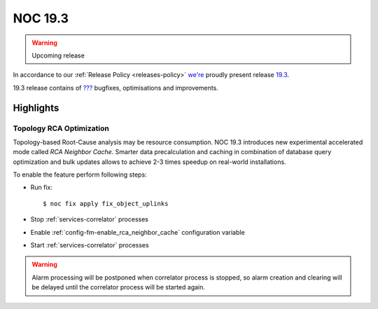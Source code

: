 .. _release-19.3:

========
NOC 19.3
========

.. warning::

    Upcoming release

In accordance to our :ref:`Release Policy <releases-policy>`
`we're <https://getnoc.com/devteam/>`_ proudly present release `19.3 <https://code.getnoc.com/noc/noc/tags/19.3>`_.

19.3 release contains of
`??? <https://code.getnoc.com/noc/noc/merge_requests?scope=all&state=merged&milestone_title=19.3>`_
bugfixes, optimisations and improvements.

Highlights
----------

.. _release-19.3-rca-neighbor-cache:

Topology RCA Optimization
^^^^^^^^^^^^^^^^^^^^^^^^^
Topology-based Root-Cause analysis may be resource consumption.
NOC 19.3 introduces new experimental accelerated mode
called `RCA Neighbor Cache`. Smarter data precalculation and caching
in combination of database query optimization and bulk updates
allows to achieve 2-3 times speedup on real-world installations.

To enable the feature perform following steps:

* Run fix::

   $ noc fix apply fix_object_uplinks

* Stop :ref:`services-correlator` processes
* Enable :ref:`config-fm-enable_rca_neighbor_cache` configuration variable
* Start :ref:`services-correlator` processes

.. warning::

    Alarm processing will be postponed when correlator process is stopped,
    so alarm creation and clearing will be delayed until the correlator
    process will be started again.
